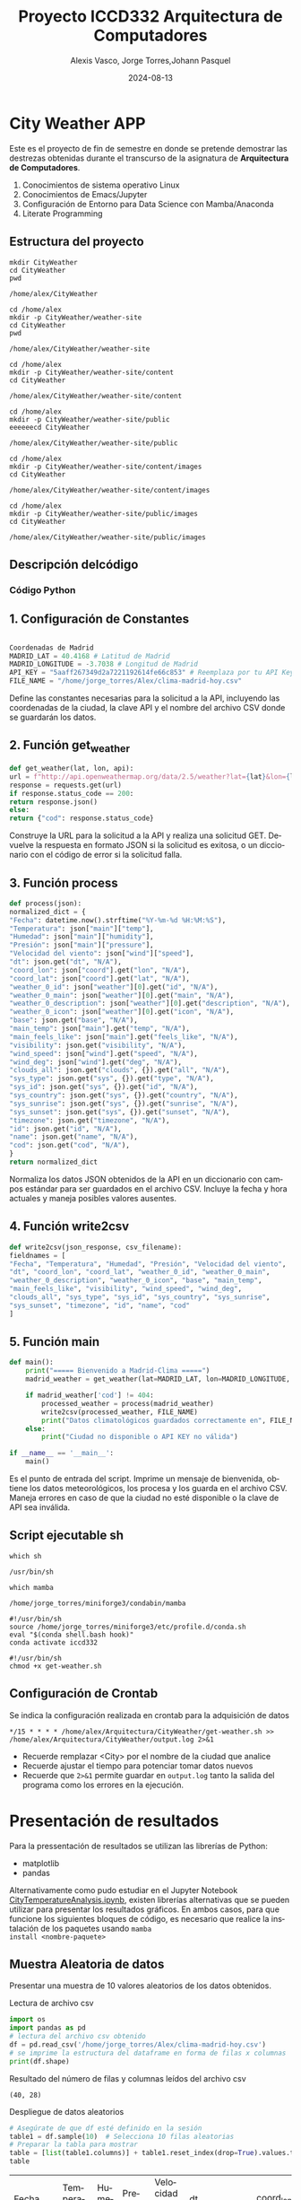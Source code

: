 #+options: ':nil *:t -:t ::t <:t H:3 \n:nil ^:t arch:headline
#+options: author:t broken-links:nil c:nil creator:nil
#+options: d:(not "LOGBOOK") date:t e:t email:nil expand-links:t f:t
#+options: inline:t num:t p:nil pri:nil prop:nil stat:t tags:t
#+options: tasks:t tex:t timestamp:t title:t toc:t todo:t |:t
#+title: Proyecto ICCD332 Arquitectura de Computadores
#+date: 2024-08-13
#+author: Alexis Vasco, Jorge Torres,Johann Pasquel 
#+email: alexis.vasco@epn.edu.ec
#+language: es
#+select_tags: export
#+exclude_tags: noexport
#+creator: Emacs 27.1 (Org mode 9.7.5)
#+cite_export:
* City Weather APP
Este es el proyecto de fin de semestre en donde se pretende demostrar
las destrezas obtenidas durante el transcurso de la asignatura de
**Arquitectura de Computadores**.

1. Conocimientos de sistema operativo Linux
2. Conocimientos de Emacs/Jupyter
3. Configuración de Entorno para Data Science con Mamba/Anaconda
4. Literate Programming
 
** Estructura del proyecto
#+begin_src shell :results output :exports both
mkdir CityWeather
cd CityWeather
pwd
#+end_src

#+RESULTS:
: /home/alex/CityWeather

#+begin_src shell :results output :exports both
cd /home/alex
mkdir -p CityWeather/weather-site
cd CityWeather
pwd
#+end_src

#+RESULTS:
: /home/alex/CityWeather/weather-site

#+begin_src shell :results output :exports both
cd /home/alex
mkdir -p CityWeather/weather-site/content
cd CityWeather
#+end_src
#+RESULTS:
: /home/alex/CityWeather/weather-site/content

#+begin_src shell :results output :exports both
cd /home/alex
mkdir -p CityWeather/weather-site/public
eeeeeecd CityWeather
#+end_src
#+RESULTS:
: /home/alex/CityWeather/weather-site/public

#+begin_src shell :results output :exports both
cd /home/alex
mkdir -p CityWeather/weather-site/content/images
cd CityWeather
#+end_src
#+RESULTS:
: /home/alex/CityWeather/weather-site/content/images

#+begin_src shell :results output :exports both
cd /home/alex
mkdir -p CityWeather/weather-site/public/images
cd CityWeather
#+end_src
#+RESULTS:
: /home/alex/CityWeather/weather-site/public/images

** Descripción delcódigo

*** Código Python 

** 1. Configuración de Constantes

#+begin_src python

Coordenadas de Madrid
MADRID_LAT = 40.4168 # Latitud de Madrid
MADRID_LONGITUDE = -3.7038 # Longitud de Madrid
API_KEY = "5aaff267349d2a7221192614fe66c853" # Reemplaza por tu API Key de OpenWeatherMap
FILE_NAME = "/home/jorge_torres/Alex/clima-madrid-hoy.csv"
#+end_src

Define las constantes necesarias para la solicitud a la API, incluyendo las coordenadas de la ciudad, la clave API y el nombre del archivo CSV donde se guardarán los datos.

** 2. Función get_weather

#+begin_src python
def get_weather(lat, lon, api):
url = f"http://api.openweathermap.org/data/2.5/weather?lat={lat}&lon={lon}&appid={api}&units=metric"
response = requests.get(url)
if response.status_code == 200:
return response.json()
else:
return {"cod": response.status_code}
#+end_src

Construye la URL para la solicitud a la API y realiza una solicitud GET. Devuelve la respuesta en formato JSON si la solicitud es exitosa, o un diccionario con el código de error si la solicitud falla.

** 3. Función process

#+begin_src python
def process(json):
normalized_dict = {
"Fecha": datetime.now().strftime("%Y-%m-%d %H:%M:%S"),
"Temperatura": json["main"]["temp"],
"Humedad": json["main"]["humidity"],
"Presión": json["main"]["pressure"],
"Velocidad del viento": json["wind"]["speed"],
"dt": json.get("dt", "N/A"),
"coord_lon": json["coord"].get("lon", "N/A"),
"coord_lat": json["coord"].get("lat", "N/A"),
"weather_0_id": json["weather"][0].get("id", "N/A"),
"weather_0_main": json["weather"][0].get("main", "N/A"),
"weather_0_description": json["weather"][0].get("description", "N/A"),
"weather_0_icon": json["weather"][0].get("icon", "N/A"),
"base": json.get("base", "N/A"),
"main_temp": json["main"].get("temp", "N/A"),
"main_feels_like": json["main"].get("feels_like", "N/A"),
"visibility": json.get("visibility", "N/A"),
"wind_speed": json["wind"].get("speed", "N/A"),
"wind_deg": json["wind"].get("deg", "N/A"),
"clouds_all": json.get("clouds", {}).get("all", "N/A"),
"sys_type": json.get("sys", {}).get("type", "N/A"),
"sys_id": json.get("sys", {}).get("id", "N/A"),
"sys_country": json.get("sys", {}).get("country", "N/A"),
"sys_sunrise": json.get("sys", {}).get("sunrise", "N/A"),
"sys_sunset": json.get("sys", {}).get("sunset", "N/A"),
"timezone": json.get("timezone", "N/A"),
"id": json.get("id", "N/A"),
"name": json.get("name", "N/A"),
"cod": json.get("cod", "N/A"),
}
return normalized_dict
#+end_src

Normaliza los datos JSON obtenidos de la API en un diccionario con campos estándar para ser guardados en el archivo CSV. Incluye la fecha y hora actuales y maneja posibles valores ausentes.

** 4. Función write2csv

#+begin_src python
def write2csv(json_response, csv_filename):
fieldnames = [
"Fecha", "Temperatura", "Humedad", "Presión", "Velocidad del viento",
"dt", "coord_lon", "coord_lat", "weather_0_id", "weather_0_main",
"weather_0_description", "weather_0_icon", "base", "main_temp",
"main_feels_like", "visibility", "wind_speed", "wind_deg",
"clouds_all", "sys_type", "sys_id", "sys_country", "sys_sunrise",
"sys_sunset", "timezone", "id", "name", "cod"
]
#+end_src
** 5. Función main
#+begin_src python
def main():
    print("===== Bienvenido a Madrid-Clima =====")
    madrid_weather = get_weather(lat=MADRID_LAT, lon=MADRID_LONGITUDE, api=API_KEY)
    
    if madrid_weather['cod'] != 404:
        processed_weather = process(madrid_weather)
        write2csv(processed_weather, FILE_NAME)
        print("Datos climatológicos guardados correctamente en", FILE_NAME)
    else:
        print("Ciudad no disponible o API KEY no válida")

if __name__ == '__main__':
    main()
#+end_src
Es el punto de entrada del script. Imprime un mensaje de bienvenida, obtiene los datos meteorológicos, los procesa y los guarda en el archivo CSV. Maneja errores en caso de que la ciudad no esté disponible o la clave de API sea inválida.
** Script ejecutable sh

#+begin_src shell :results output :exports both
which sh
#+end_src

#+RESULTS:
: /usr/bin/sh

#+begin_src shell :results output :exports both
which mamba
#+end_src

#+RESULTS:
: /home/jorge_torres/miniforge3/condabin/mamba

#+begin_src shell :results output :exports both
#!/usr/bin/sh
source /home/jorge_torres/miniforge3/etc/profile.d/conda.sh
eval "$(conda shell.bash hook)"
conda activate iccd332
#+end_src

#+RESULTS:

#+begin_src shell :results output :exports both
#!/usr/bin/sh
chmod +x get-weather.sh
#+end_src

#+RESULTS:

** Configuración de Crontab
Se indica la configuración realizada en crontab para la adquisición de datos

#+begin_src shell
*/15 * * * * /home/alex/Arquitectura/CityWeather/get-weather.sh >> /home/alex/Arquitectura/CityWeather/output.log 2>&1
#+end_src

- Recuerde remplazar <City> por el nombre de la ciudad que analice
- Recuerde ajustar el tiempo para potenciar tomar datos nuevos
- Recuerde que ~2>&1~ permite guardar en ~output.log~ tanto la salida
  del programa como los errores en la ejecución.
* Presentación de resultados
Para la pressentación de resultados se utilizan las librerías de Python:
- matplotlib
- pandas

Alternativamente como pudo estudiar en el Jupyter Notebook
[[https://github.com/LeninGF/EPN-Lectures/blob/main/iccd332ArqComp-2024-A/Proyectos/CityWeather/CityTemperatureAnalysis.ipynb][CityTemperatureAnalysis.ipynb]], existen librerías alternativas que se
pueden utilizar para presentar los resultados gráficos. En ambos
casos, para que funcione los siguientes bloques de código, es
necesario que realice la instalación de los paquetes usando ~mamba
install <nombre-paquete>~
** Muestra Aleatoria de datos
Presentar una muestra de 10 valores aleatorios de los datos obtenidos.
#+caption: Lectura de archivo csv
#+begin_src python :session :results output exports both
import os
import pandas as pd
# lectura del archivo csv obtenido
df = pd.read_csv('/home/jorge_torres/Alex/clima-madrid-hoy.csv')
# se imprime la estructura del dataframe en forma de filas x columnas
print(df.shape)
#+end_src

#+RESULTS:
: (40, 28)


Resultado del número de filas y columnas leídos del archivo csv
#+RESULTS:
: (40, 28)

#+caption: Despliegue de datos aleatorios
#+begin_src python :session :exports both :results value table :return table
# Asegúrate de que df esté definido en la sesión
table1 = df.sample(10)  # Selecciona 10 filas aleatorias
# Preparar la tabla para mostrar
table = [list(table1.columns)] + table1.reset_index(drop=True).values.tolist()
table
#+end_src

#+RESULTS:
| Fecha               | Temperatura | Humedad | Presión | Velocidad del viento |         dt | coord_lon | coord_lat | weather_0_id | weather_0_main | weather_0_description | weather_0_icon | base     | main_temp | main_feels_like | visibility | wind_speed | wind_deg | clouds_all | sys_type |  sys_id | sys_country | sys_sunrise | sys_sunset | timezone |      id | name   | cod |
| 2024-08-12 21:06:01 |       25.41 |      42 |    1010 |                 3.13 | 1723514343 |   -3.7038 |   40.4168 |          800 | Clear          | clear sky             | 01n            | stations |     25.41 |            25.1 |      10000 |       3.13 |      342 |          0 |        2 | 2007545 | ES          |  1723526645 | 1723576522 |     7200 | 3117735 | Madrid | 200 |
| 2024-08-12 20:49:01 |       25.41 |      42 |    1010 |                 3.58 | 1723513558 |   -3.7038 |   40.4168 |          800 | Clear          | clear sky             | 01n            | stations |     25.41 |            25.1 |      10000 |       3.58 |       58 |          0 |        2 | 2007545 | ES          |  1723526645 | 1723576522 |     7200 | 3117735 | Madrid | 200 |
| 2024-08-12 20:58:01 |       25.41 |      42 |    1010 |                 3.13 | 1723514033 |   -3.7038 |   40.4168 |          800 | Clear          | clear sky             | 01n            | stations |     25.41 |            25.1 |      10000 |       3.13 |      342 |          0 |        2 | 2007545 | ES          |  1723526645 | 1723576522 |     7200 | 3117735 | Madrid | 200 |
| 2024-08-12 21:05:02 |       25.41 |      42 |    1010 |                 3.13 | 1723514343 |   -3.7038 |   40.4168 |          800 | Clear          | clear sky             | 01n            | stations |     25.41 |            25.1 |      10000 |       3.13 |      342 |          0 |        2 | 2007545 | ES          |  1723526645 | 1723576522 |     7200 | 3117735 | Madrid | 200 |
| 2024-08-12 20:50:02 |       25.41 |      42 |    1010 |                 3.58 | 1723513558 |   -3.7038 |   40.4168 |          800 | Clear          | clear sky             | 01n            | stations |     25.41 |            25.1 |      10000 |       3.58 |       58 |          0 |        2 | 2007545 | ES          |  1723526645 | 1723576522 |     7200 | 3117735 | Madrid | 200 |
| 2024-08-12 20:45:02 |       25.45 |      41 |    1010 |                 4.12 | 1723513143 |   -3.7038 |   40.4168 |          800 | Clear          | clear sky             | 01n            | stations |     25.45 |           25.12 |      10000 |       4.12 |       30 |          0 |        2 | 2007545 | ES          |  1723526645 | 1723576522 |     7200 | 6545083 | Sol    | 200 |
| 2024-08-12 20:46:02 |       25.45 |      41 |    1010 |                 4.12 | 1723513143 |   -3.7038 |   40.4168 |          800 | Clear          | clear sky             | 01n            | stations |     25.45 |           25.12 |      10000 |       4.12 |       30 |          0 |        2 | 2007545 | ES          |  1723526645 | 1723576522 |     7200 | 6545083 | Sol    | 200 |
| 2024-08-12 21:02:02 |       25.41 |      42 |    1010 |                 3.13 | 1723514033 |   -3.7038 |   40.4168 |          800 | Clear          | clear sky             | 01n            | stations |     25.41 |            25.1 |      10000 |       3.13 |      342 |          0 |        2 | 2007545 | ES          |  1723526645 | 1723576522 |     7200 | 3117735 | Madrid | 200 |
| 2024-08-12 21:22:02 |       24.68 |      44 |    1010 |                 2.57 | 1723515662 |   -3.7038 |   40.4168 |          800 | Clear          | clear sky             | 01n            | stations |     24.68 |           24.35 |      10000 |       2.57 |       30 |          0 |        2 | 2007545 | ES          |  1723526645 | 1723576522 |     7200 | 3117735 | Madrid | 200 |
| 2024-08-12 21:00:03 |       25.41 |      42 |    1010 |                 3.13 | 1723514343 |   -3.7038 |   40.4168 |          800 | Clear          | clear sky             | 01n            | stations |     25.41 |            25.1 |      10000 |       3.13 |      342 |          0 |        2 | 2007545 | ES          |  1723526645 | 1723576522 |     7200 | 3117735 | Madrid | 200 |

** Gráfica Temperatura vs Tiempo
Realizar una gráfica de la Temperatura en el tiempo.


El siguiente cógido permite hacer la gráfica de la temperatura vs
tiempo para Org 9.7+. Para saber que versión dispone puede ejecutar
~M-x org-version~

#+begin_src python :results file :exports both :session
import matplotlib.pyplot as plt
import matplotlib.dates as mdates
# Define el tamaño de la figura de salida
fig = plt.figure(figsize=(8,6))
plt.plot(df['dt'], df['main_temp']) # dibuja las variables dt y temperatura
# ajuste para presentacion de fechas en la imagen 
plt.gca().xaxis.set_major_locator(mdates.DayLocator(interval=2))
# plt.gca().xaxis.set_major_formatter(mdates.DateFormatter('%Y-%m-%d'))  
plt.grid()
# Titulo que obtiene el nombre de la ciudad del DataFrame
plt.title(f'Main Temp vs Time in {next(iter(set(df.name)))}')
plt.xticks(rotation=40) # rotación de las etiquetas 40°
fig.tight_layout()
fname = '/home/jorge_torres/Alex/weather-site/content/images/temperature.png'
plt.savefig(fname)
fname
#+end_src

#+RESULTS:
[[file:/home/jorge_torres/Alex/weather-site/content/images/temperature.png]]

#+caption: Gráfica Temperatura vs Tiempo
#+RESULTS:

Debido a que el archivo index.org se abre dentro de la carpeta
/content/, y en cambio el servidor http de emacs se ejecuta desde la
carpeta /public/ es necesario copiar el archivo a la ubicación
equivalente en ~/public/images~

#+begin_src shell
cp -rfv ./images/* /home/jorge_torres/Alex/weather-site/public/images
#+end_src

#+RESULTS:
| './images/humedadvstiempo.png' | -> | '/home/jorge_torres/Alex/weather-site/public/images/humedadvstiempo.png' |
| './images/humidity.png'        | -> | '/home/jorge_torres/Alex/weather-site/public/images/humidity.png'        |
| './images/temperature.png'     | -> | '/home/jorge_torres/Alex/weather-site/public/images/temperature.png'     |

**  Realice una gráfica de Humedad con respecto al tiempo
#+begin_src python :results file :exports both :session
import matplotlib.pyplot as plt
import matplotlib.dates as mdates
import pandas as pd

# Asegúrate de que la columna 'dt' esté en formato de fecha
df['dt'] = pd.to_datetime(df['dt'])

# Define el tamaño de la figura de salida
fig, ax1 = plt.subplots(figsize=(10, 6))

# Dibuja la temperatura
ax1.set_xlabel('Fecha')
ax1.set_ylabel('Temperatura (°C)', color='red')
ax1.plot(df['dt'], df['main_temp'], color='red', label='Temperatura')
ax1.tick_params(axis='y', labelcolor='red')

# Crear un segundo eje Y que compartirá el eje X con el primero
ax2 = ax1.twinx()  
ax2.set_ylabel('Humedad (%)', color='blue')
ax2.plot(df['dt'], df['Humedad'], color='blue', label='Humedad')
ax2.tick_params(axis='y', labelcolor='blue')

# Ajuste para presentación de fechas en la imagen
ax1.xaxis.set_major_locator(mdates.DayLocator(interval=2))
fig.autofmt_xdate()  # Rotación de las etiquetas de fecha

# Título del gráfico
plt.title(f"Main Temp & Humidity vs Time in {next(iter(set(df.name)))}")

# Ajuste de diseño para evitar solapamiento
fig.tight_layout()

# Guardar el gráfico
fname = '/home/jorge_torres/Alex/weather-site/public/humedadvstiempo.png'
plt.savefig(fname)

# Mostrar el nombre del archivo guardado
fname

# Guardar el gráfico
fname = '/home/jorge_torres/Alex/weather-site/content/images/humidity.png'
plt.savefig(fname)

# Mostrar el nombre del archivo
fname
#+end_src

#+RESULTS:
[[file:/home/jorge_torres/Alex/weather-site/content/images/humidity.png]]

#+begin_src shell
cp -rfv ./images/* /home/jorge_torres/Alex/weather-site/public/images
#+end_src

#+RESULTS:
| './images/humedadvstiempo.png' | -> | '/home/jorge_torres/Alex/weather-site/public/images/humedadvstiempo.png' |
| './images/humidity.png'        | -> | '/home/jorge_torres/Alex/weather-site/public/images/humidity.png'        |
| './images/temperature.png'     | -> | '/home/jorge_torres/Alex/weather-site/public/images/temperature.png'     |

* Referencias
- [[https://emacs.stackexchange.com/questions/28715/get-pandas-data-frame-as-a-table-in-org-babel][presentar dataframe como tabla en emacs org]]
- [[https://orgmode.org/worg/org-contrib/babel/languages/ob-doc-python.html][Python Source Code Blocks in Org Mode]]
- [[https://systemcrafters.net/publishing-websites-with-org-mode/building-the-site/][Systems Crafters Construir tu sitio web con Modo Emacs Org]]
- [[https://www.youtube.com/watch?v=AfkrzFodoNw][Vídeo Youtube Build Your Website with Org Mode]]

[fn:1] Recuerde que su máquina ha de disponer de un entorno de
anaconda/mamba denominado iccd332 en el cual se dispone del interprete
de Python

`
